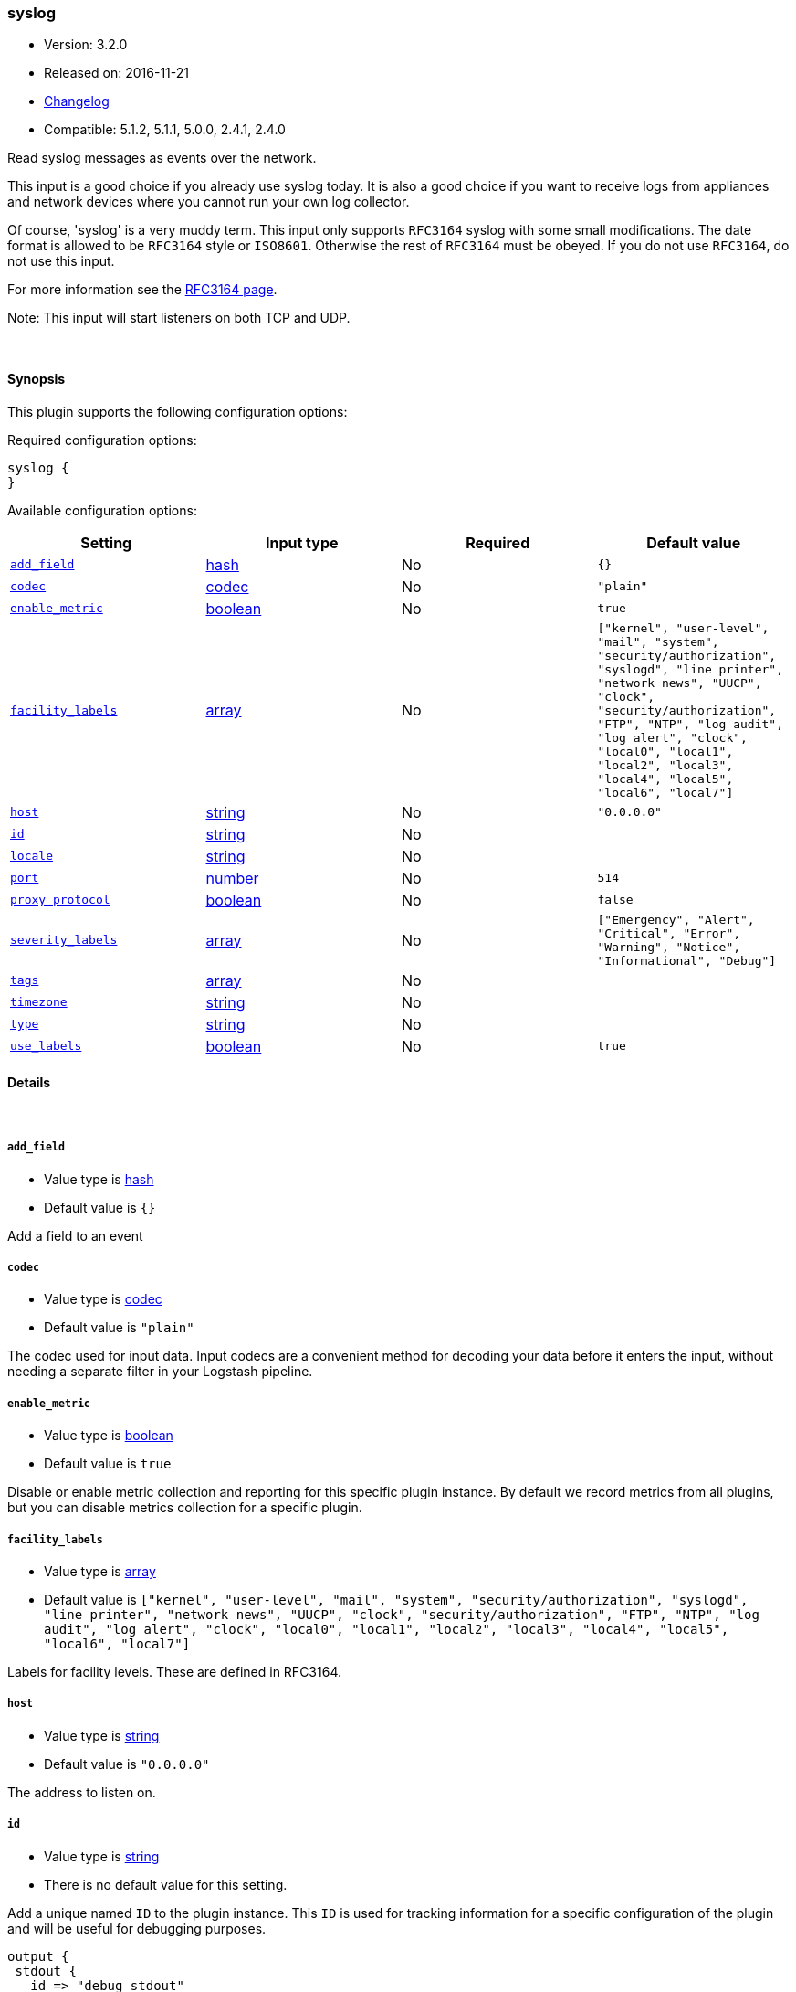 [[plugins-inputs-syslog]]
=== syslog

* Version: 3.2.0
* Released on: 2016-11-21
* https://github.com/logstash-plugins/logstash-input-syslog/blob/master/CHANGELOG.md#320[Changelog]
* Compatible: 5.1.2, 5.1.1, 5.0.0, 2.4.1, 2.4.0



Read syslog messages as events over the network.

This input is a good choice if you already use syslog today.
It is also a good choice if you want to receive logs from
appliances and network devices where you cannot run your own
log collector.

Of course, 'syslog' is a very muddy term. This input only supports `RFC3164`
syslog with some small modifications. The date format is allowed to be
`RFC3164` style or `ISO8601`. Otherwise the rest of `RFC3164` must be obeyed.
If you do not use `RFC3164`, do not use this input.

For more information see the http://www.ietf.org/rfc/rfc3164.txt[RFC3164 page].

Note: This input will start listeners on both TCP and UDP.


&nbsp;

==== Synopsis

This plugin supports the following configuration options:

Required configuration options:

[source,json]
--------------------------
syslog {
}
--------------------------



Available configuration options:

[cols="<,<,<,<m",options="header",]
|=======================================================================
|Setting |Input type|Required|Default value
| <<plugins-inputs-syslog-add_field>> |<<hash,hash>>|No|`{}`
| <<plugins-inputs-syslog-codec>> |<<codec,codec>>|No|`"plain"`
| <<plugins-inputs-syslog-enable_metric>> |<<boolean,boolean>>|No|`true`
| <<plugins-inputs-syslog-facility_labels>> |<<array,array>>|No|`["kernel", "user-level", "mail", "system", "security/authorization", "syslogd", "line printer", "network news", "UUCP", "clock", "security/authorization", "FTP", "NTP", "log audit", "log alert", "clock", "local0", "local1", "local2", "local3", "local4", "local5", "local6", "local7"]`
| <<plugins-inputs-syslog-host>> |<<string,string>>|No|`"0.0.0.0"`
| <<plugins-inputs-syslog-id>> |<<string,string>>|No|
| <<plugins-inputs-syslog-locale>> |<<string,string>>|No|
| <<plugins-inputs-syslog-port>> |<<number,number>>|No|`514`
| <<plugins-inputs-syslog-proxy_protocol>> |<<boolean,boolean>>|No|`false`
| <<plugins-inputs-syslog-severity_labels>> |<<array,array>>|No|`["Emergency", "Alert", "Critical", "Error", "Warning", "Notice", "Informational", "Debug"]`
| <<plugins-inputs-syslog-tags>> |<<array,array>>|No|
| <<plugins-inputs-syslog-timezone>> |<<string,string>>|No|
| <<plugins-inputs-syslog-type>> |<<string,string>>|No|
| <<plugins-inputs-syslog-use_labels>> |<<boolean,boolean>>|No|`true`
|=======================================================================


==== Details

&nbsp;

[[plugins-inputs-syslog-add_field]]
===== `add_field` 

  * Value type is <<hash,hash>>
  * Default value is `{}`

Add a field to an event

[[plugins-inputs-syslog-codec]]
===== `codec` 

  * Value type is <<codec,codec>>
  * Default value is `"plain"`

The codec used for input data. Input codecs are a convenient method for decoding your data before it enters the input, without needing a separate filter in your Logstash pipeline.

[[plugins-inputs-syslog-enable_metric]]
===== `enable_metric` 

  * Value type is <<boolean,boolean>>
  * Default value is `true`

Disable or enable metric collection and reporting for this specific plugin instance. 
By default we record metrics from all plugins, but you can disable metrics collection
for a specific plugin.

[[plugins-inputs-syslog-facility_labels]]
===== `facility_labels` 

  * Value type is <<array,array>>
  * Default value is `["kernel", "user-level", "mail", "system", "security/authorization", "syslogd", "line printer", "network news", "UUCP", "clock", "security/authorization", "FTP", "NTP", "log audit", "log alert", "clock", "local0", "local1", "local2", "local3", "local4", "local5", "local6", "local7"]`

Labels for facility levels. These are defined in RFC3164.

[[plugins-inputs-syslog-host]]
===== `host` 

  * Value type is <<string,string>>
  * Default value is `"0.0.0.0"`

The address to listen on.

[[plugins-inputs-syslog-id]]
===== `id` 

  * Value type is <<string,string>>
  * There is no default value for this setting.

Add a unique named `ID` to the plugin instance. This `ID` is used for tracking
information for a specific configuration of the plugin and will be useful for 
debugging purposes.

[source,sh]
--------------------------------------------------
output {
 stdout {
   id => "debug_stdout"
 }
}
--------------------------------------------------

If you don't explicitly set this field, Logstash will generate a unique name.

[[plugins-inputs-syslog-locale]]
===== `locale` 

  * Value type is <<string,string>>
  * There is no default value for this setting.

Specify a locale to be used for date parsing using either IETF-BCP47 or POSIX language tag.
Simple examples are `en`,`en-US` for BCP47 or `en_US` for POSIX.
If not specified, the platform default will be used.

The locale is mostly necessary to be set for parsing month names (pattern with MMM) and
weekday names (pattern with EEE).


[[plugins-inputs-syslog-port]]
===== `port` 

  * Value type is <<number,number>>
  * Default value is `514`

The port to listen on. Remember that ports less than 1024 (privileged
ports) may require root to use.

[[plugins-inputs-syslog-proxy_protocol]]
===== `proxy_protocol` 

  * Value type is <<boolean,boolean>>
  * Default value is `false`

Proxy protocol support, only v1 is supported at this time
http://www.haproxy.org/download/1.5/doc/proxy-protocol.txt

[[plugins-inputs-syslog-severity_labels]]
===== `severity_labels` 

  * Value type is <<array,array>>
  * Default value is `["Emergency", "Alert", "Critical", "Error", "Warning", "Notice", "Informational", "Debug"]`

Labels for severity levels. These are defined in RFC3164.

[[plugins-inputs-syslog-tags]]
===== `tags` 

  * Value type is <<array,array>>
  * There is no default value for this setting.

Add any number of arbitrary tags to your event.

This can help with processing later.

[[plugins-inputs-syslog-timezone]]
===== `timezone` 

  * Value type is <<string,string>>
  * There is no default value for this setting.

Specify a time zone canonical ID to be used for date parsing.
The valid IDs are listed on the [Joda.org available time zones page](http://joda-time.sourceforge.net/timezones.html).
This is useful in case the time zone cannot be extracted from the value,
and is not the platform default.
If this is not specified the platform default will be used.
Canonical ID is good as it takes care of daylight saving time for you
For example, `America/Los_Angeles` or `Europe/France` are valid IDs.

[[plugins-inputs-syslog-type]]
===== `type` 

  * Value type is <<string,string>>
  * There is no default value for this setting.

Add a `type` field to all events handled by this input.

Types are used mainly for filter activation.

The type is stored as part of the event itself, so you can
also use the type to search for it in Kibana.

If you try to set a type on an event that already has one (for
example when you send an event from a shipper to an indexer) then
a new input will not override the existing type. A type set at
the shipper stays with that event for its life even
when sent to another Logstash server.

[[plugins-inputs-syslog-use_labels]]
===== `use_labels` 

  * Value type is <<boolean,boolean>>
  * Default value is `true`

Use label parsing for severity and facility levels.


